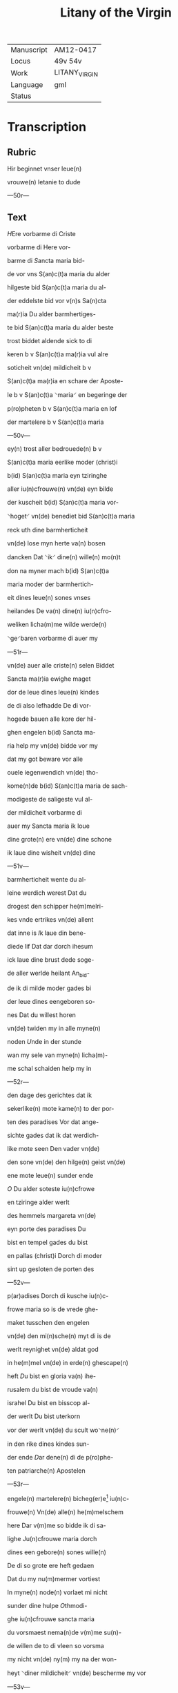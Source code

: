 #+TITLE: Litany of the Virgin

|------------+---------------|
| Manuscript | AM12-0417     |
| Locus      | 49v 54v       |
| Work       | LITANY_VIRGIN |
| Language   | gml           |
| Status     |               |
|------------+---------------|

* Transcription
** Rubric
Hir beginnet vnser leue(n)

vrouwe(n) letanie to dude

---50r---

** Text
[[blue 2][H]]Ere vorbarme di Criste

vorbarme di Here vor-

barme di [[red][S]]ancta maria bid-

de vor vns S(an)c(t)a maria du alder

hilgeste bid S(an)c(t)a maria du al-

der eddelste bid vor v(n)s Sa(n)cta

ma(r)ia Du alder barmhertiges-

te bid S(an)c(t)a maria du alder beste

trost biddet aldende sick to di

keren b v S(an)c(t)a ma(r)ia vul alre

soticheit vn(de) mildicheit b v

S(an)c(t)a ma(r)ia en schare der Aposte-

le b v S(an)c(t)a ⸌maria⸍ en begeringe der

p(ro)pheten b v S(an)c(t)a maria en lof

der martelere b v S(an)c(t)a maria

---50v---

ey(n) trost aller bedrouede(n) b v

S(an)c(t)a maria eerlike moder (christ)i

b(id) S(an)c(t)a maria eyn tziringhe

aller iu(n)cfrouwe(n) vn(de) eyn bilde

der kuscheit b(id) S(an)c(t)a maria vor-

⸌hoget⸍ vn(de) benediet bid S(an)c(t)a maria

reck uth dine barmherticheit

vn(de) lose myn herte va(n) bosen

dancken Dat ⸌ik⸍ dine(n) wille(n) mo(n)t

don na myner mach b(id) S(an)c(t)a

maria moder der barmhertich-

eit dines leue(n) sones vnses

heilandes De va(n) dine(n) iu(n)cfro-

weliken licha(m)me wilde werde(n)

⸌ge⸍baren vorbarme di auer my

---51r---

vn(de) auer alle criste(n) selen Biddet

Sancta ma(r)ia ewighe maget

dor de leue dines leue(n) kindes

de di also lefhadde De di vor-

hogede bauen alle kore der hil-

ghen engelen b(id) Sancta ma-

ria help my vn(de) bidde vor my

dat my got beware vor alle

ouele iegenwendich vn(de) tho-

kome(n)de b(id) S(an)c(t)a maria de sach-

modigeste de saligeste vul al-

der mildicheit vorbarme di

auer my Sancta maria ik loue

dine grote(n) ere vn(de) dine schone

ik laue dine wisheit vn(de) dine

---51v---

barmherticheit wente du al-

leine werdich werest Dat du

drogest den schipper he(m)melri-

kes vnde ertrikes vn(de) allent

dat inne is [[red][I]]k laue din bene-

diede lif Dat dar dorch ihesum

ick laue dine brust dede soge-

de aller werlde heilant An_bid-

de ik di milde moder gades bi

der leue dines eengeboren so-

nes Dat du willest horen

vn(de) twiden my in alle myne(n)

noden [[red][U]]nde in der stunde

wan my sele van myne(n) licha(m)-

me schal schaiden help my in

---52r---

den dage des gerichtes dat ik

sekerlike(n) mote kame(n) to der por-

ten des paradises Vor dat ange-

sichte gades dat ik dat werdich-

like mote seen Den vader vn(de)

den sone vn(de) den hilge(n) geist vn(de)

ene mote leue(n) sunder ende

[[red 2][O]] Du alder soteste iu(n)cfrowe

en tziringe alder werlt

des hemmels margareta vn(de)

eyn porte des paradises Du

bist en tempel gades du bist

en pallas (christ)i Dorch di moder

sint up gesloten de porten des

---52v---

p(ar)adises Dorch di kusche iu(n)c-

frowe maria so is de vrede ghe-

maket tusschen den engelen

vn(de) den mi(n)sche(n) myt di is de

werlt reynighet vn(de) aldat god

in he(m)mel vn(de) in erde(n) ghescape(n)

heft [[red][D]]u bist en gloria va(n) ihe-

rusalem du bist de vroude va(n)

israhel Du bist en bisscop al-

der werlt Du bist uterkorn

vor der werlt vn(de) du scult wo⸌ne(n)⸍

in den rike dines kindes sun-

der ende [[red][D]]ar dene(n) di de p(ro)phe-

ten patriarche(n) Apostelen

---53r---

engele(n) martelere(n) bicheg(er)e[fn::bichege(n)?] iu(n)c-

frouwe(n) Vn(de) alle(n) he(m)melschem

here Dar v(m)me so bidde ik di sa-

lighe Ju(n)cfrouwe maria dorch

dines een gebore(n) sones wille(n)

De di so grote ere heft gedaen

Dat du my nu(m)mermer vortiest

In myne(n) node(n) vorlaet mi nicht

sunder dine hulpe [[red][O]]thmodi-

ghe iu(n)cfrouwe sancta maria

du vorsmaest nema(n)de v(m)me su(n)-

de willen de to di vleen so vorsma

my nicht vn(de) ny(m) my na der won-

heyt ⸌diner mildicheit⸍ vn(de) bescherme my vor

---53v---

myne viende Vn(de) alle leue(n)digen

vn(de) alle doden De lose va(n) der dust-

ternissen des ewighen dodes

[[red][G]]Od abraham Jsaak vn(de) ia-

cob sendet my to hulpe sunte

michael dem ertzen_engele de

my bescherme vor alle viende

[[blue][S]]unte michael beware in den

stride des leue(n)dige(n) richtes dat ik

nich vorlaren werde [[red][O]] sunte

michael bi der gnade de du ent-

fangen heuest so bidde ik dat

du my bewarest vor alle ouele

Amen [[red][M]]Aria reine gades

---54r---

brut de alreleueste vru(n)t de(n) vnse ⸌here⸍

gewan vn(de) Ju(m)mer wynne(n) kan

Jn dine gnade beuele ik my De

du entfengest van dine(n) leuen

kinde Do he alle he(m)melsche ⸌her⸍

brachte to dine(n) ende vn(de) enfing

dine(n) hillige(n) geist in sine hende

We(n)te du west dat ⸌ik⸍ gnade bedarf

ik vakene hebbe gesware(n) in

groter bosheit [[red][E]]ya sute koni(n)-

ghynne der othmodicheit lat

my genete(n) dat ik hebbe so gro-

ten trost to di help my dorch

dine gude Wente ik my trostes

---54v---

to di vormode So beuele ick

my in dine gnade gewalt vn(de)

barmherticheit so we(n) ik va(n)

hinden scherde(n) schal so hape

ik trostes to di [[red][E]]ya moder

vul aller gnaden twyde my

vn(de) help my to dine(n) leue(n) kin-

de Dat ik in vroude moghe

kamen dat my dat moghe

beschen vnde dat ik sin vro-

like antlaet moge beseen.

Amen

